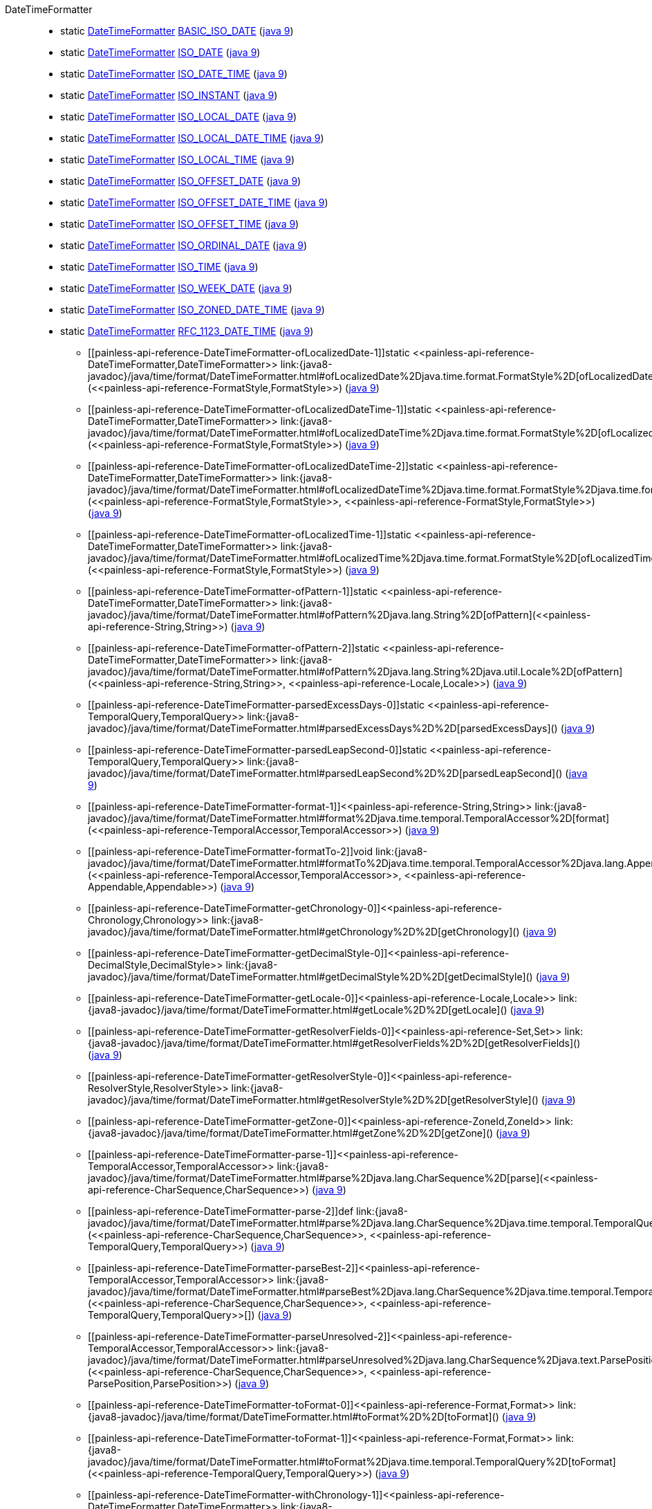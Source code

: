 ////
Automatically generated by PainlessDocGenerator. Do not edit.
Rebuild by running `gradle generatePainlessApi`.
////

[[painless-api-reference-DateTimeFormatter]]++DateTimeFormatter++::
** [[painless-api-reference-DateTimeFormatter-BASIC_ISO_DATE]]static <<painless-api-reference-DateTimeFormatter,DateTimeFormatter>> link:{java8-javadoc}/java/time/format/DateTimeFormatter.html#BASIC_ISO_DATE[BASIC_ISO_DATE] (link:{java9-javadoc}/java/time/format/DateTimeFormatter.html#BASIC_ISO_DATE[java 9])
** [[painless-api-reference-DateTimeFormatter-ISO_DATE]]static <<painless-api-reference-DateTimeFormatter,DateTimeFormatter>> link:{java8-javadoc}/java/time/format/DateTimeFormatter.html#ISO_DATE[ISO_DATE] (link:{java9-javadoc}/java/time/format/DateTimeFormatter.html#ISO_DATE[java 9])
** [[painless-api-reference-DateTimeFormatter-ISO_DATE_TIME]]static <<painless-api-reference-DateTimeFormatter,DateTimeFormatter>> link:{java8-javadoc}/java/time/format/DateTimeFormatter.html#ISO_DATE_TIME[ISO_DATE_TIME] (link:{java9-javadoc}/java/time/format/DateTimeFormatter.html#ISO_DATE_TIME[java 9])
** [[painless-api-reference-DateTimeFormatter-ISO_INSTANT]]static <<painless-api-reference-DateTimeFormatter,DateTimeFormatter>> link:{java8-javadoc}/java/time/format/DateTimeFormatter.html#ISO_INSTANT[ISO_INSTANT] (link:{java9-javadoc}/java/time/format/DateTimeFormatter.html#ISO_INSTANT[java 9])
** [[painless-api-reference-DateTimeFormatter-ISO_LOCAL_DATE]]static <<painless-api-reference-DateTimeFormatter,DateTimeFormatter>> link:{java8-javadoc}/java/time/format/DateTimeFormatter.html#ISO_LOCAL_DATE[ISO_LOCAL_DATE] (link:{java9-javadoc}/java/time/format/DateTimeFormatter.html#ISO_LOCAL_DATE[java 9])
** [[painless-api-reference-DateTimeFormatter-ISO_LOCAL_DATE_TIME]]static <<painless-api-reference-DateTimeFormatter,DateTimeFormatter>> link:{java8-javadoc}/java/time/format/DateTimeFormatter.html#ISO_LOCAL_DATE_TIME[ISO_LOCAL_DATE_TIME] (link:{java9-javadoc}/java/time/format/DateTimeFormatter.html#ISO_LOCAL_DATE_TIME[java 9])
** [[painless-api-reference-DateTimeFormatter-ISO_LOCAL_TIME]]static <<painless-api-reference-DateTimeFormatter,DateTimeFormatter>> link:{java8-javadoc}/java/time/format/DateTimeFormatter.html#ISO_LOCAL_TIME[ISO_LOCAL_TIME] (link:{java9-javadoc}/java/time/format/DateTimeFormatter.html#ISO_LOCAL_TIME[java 9])
** [[painless-api-reference-DateTimeFormatter-ISO_OFFSET_DATE]]static <<painless-api-reference-DateTimeFormatter,DateTimeFormatter>> link:{java8-javadoc}/java/time/format/DateTimeFormatter.html#ISO_OFFSET_DATE[ISO_OFFSET_DATE] (link:{java9-javadoc}/java/time/format/DateTimeFormatter.html#ISO_OFFSET_DATE[java 9])
** [[painless-api-reference-DateTimeFormatter-ISO_OFFSET_DATE_TIME]]static <<painless-api-reference-DateTimeFormatter,DateTimeFormatter>> link:{java8-javadoc}/java/time/format/DateTimeFormatter.html#ISO_OFFSET_DATE_TIME[ISO_OFFSET_DATE_TIME] (link:{java9-javadoc}/java/time/format/DateTimeFormatter.html#ISO_OFFSET_DATE_TIME[java 9])
** [[painless-api-reference-DateTimeFormatter-ISO_OFFSET_TIME]]static <<painless-api-reference-DateTimeFormatter,DateTimeFormatter>> link:{java8-javadoc}/java/time/format/DateTimeFormatter.html#ISO_OFFSET_TIME[ISO_OFFSET_TIME] (link:{java9-javadoc}/java/time/format/DateTimeFormatter.html#ISO_OFFSET_TIME[java 9])
** [[painless-api-reference-DateTimeFormatter-ISO_ORDINAL_DATE]]static <<painless-api-reference-DateTimeFormatter,DateTimeFormatter>> link:{java8-javadoc}/java/time/format/DateTimeFormatter.html#ISO_ORDINAL_DATE[ISO_ORDINAL_DATE] (link:{java9-javadoc}/java/time/format/DateTimeFormatter.html#ISO_ORDINAL_DATE[java 9])
** [[painless-api-reference-DateTimeFormatter-ISO_TIME]]static <<painless-api-reference-DateTimeFormatter,DateTimeFormatter>> link:{java8-javadoc}/java/time/format/DateTimeFormatter.html#ISO_TIME[ISO_TIME] (link:{java9-javadoc}/java/time/format/DateTimeFormatter.html#ISO_TIME[java 9])
** [[painless-api-reference-DateTimeFormatter-ISO_WEEK_DATE]]static <<painless-api-reference-DateTimeFormatter,DateTimeFormatter>> link:{java8-javadoc}/java/time/format/DateTimeFormatter.html#ISO_WEEK_DATE[ISO_WEEK_DATE] (link:{java9-javadoc}/java/time/format/DateTimeFormatter.html#ISO_WEEK_DATE[java 9])
** [[painless-api-reference-DateTimeFormatter-ISO_ZONED_DATE_TIME]]static <<painless-api-reference-DateTimeFormatter,DateTimeFormatter>> link:{java8-javadoc}/java/time/format/DateTimeFormatter.html#ISO_ZONED_DATE_TIME[ISO_ZONED_DATE_TIME] (link:{java9-javadoc}/java/time/format/DateTimeFormatter.html#ISO_ZONED_DATE_TIME[java 9])
** [[painless-api-reference-DateTimeFormatter-RFC_1123_DATE_TIME]]static <<painless-api-reference-DateTimeFormatter,DateTimeFormatter>> link:{java8-javadoc}/java/time/format/DateTimeFormatter.html#RFC_1123_DATE_TIME[RFC_1123_DATE_TIME] (link:{java9-javadoc}/java/time/format/DateTimeFormatter.html#RFC_1123_DATE_TIME[java 9])
* ++[[painless-api-reference-DateTimeFormatter-ofLocalizedDate-1]]static <<painless-api-reference-DateTimeFormatter,DateTimeFormatter>> link:{java8-javadoc}/java/time/format/DateTimeFormatter.html#ofLocalizedDate%2Djava.time.format.FormatStyle%2D[ofLocalizedDate](<<painless-api-reference-FormatStyle,FormatStyle>>)++ (link:{java9-javadoc}/java/time/format/DateTimeFormatter.html#ofLocalizedDate%2Djava.time.format.FormatStyle%2D[java 9])
* ++[[painless-api-reference-DateTimeFormatter-ofLocalizedDateTime-1]]static <<painless-api-reference-DateTimeFormatter,DateTimeFormatter>> link:{java8-javadoc}/java/time/format/DateTimeFormatter.html#ofLocalizedDateTime%2Djava.time.format.FormatStyle%2D[ofLocalizedDateTime](<<painless-api-reference-FormatStyle,FormatStyle>>)++ (link:{java9-javadoc}/java/time/format/DateTimeFormatter.html#ofLocalizedDateTime%2Djava.time.format.FormatStyle%2D[java 9])
* ++[[painless-api-reference-DateTimeFormatter-ofLocalizedDateTime-2]]static <<painless-api-reference-DateTimeFormatter,DateTimeFormatter>> link:{java8-javadoc}/java/time/format/DateTimeFormatter.html#ofLocalizedDateTime%2Djava.time.format.FormatStyle%2Djava.time.format.FormatStyle%2D[ofLocalizedDateTime](<<painless-api-reference-FormatStyle,FormatStyle>>, <<painless-api-reference-FormatStyle,FormatStyle>>)++ (link:{java9-javadoc}/java/time/format/DateTimeFormatter.html#ofLocalizedDateTime%2Djava.time.format.FormatStyle%2Djava.time.format.FormatStyle%2D[java 9])
* ++[[painless-api-reference-DateTimeFormatter-ofLocalizedTime-1]]static <<painless-api-reference-DateTimeFormatter,DateTimeFormatter>> link:{java8-javadoc}/java/time/format/DateTimeFormatter.html#ofLocalizedTime%2Djava.time.format.FormatStyle%2D[ofLocalizedTime](<<painless-api-reference-FormatStyle,FormatStyle>>)++ (link:{java9-javadoc}/java/time/format/DateTimeFormatter.html#ofLocalizedTime%2Djava.time.format.FormatStyle%2D[java 9])
* ++[[painless-api-reference-DateTimeFormatter-ofPattern-1]]static <<painless-api-reference-DateTimeFormatter,DateTimeFormatter>> link:{java8-javadoc}/java/time/format/DateTimeFormatter.html#ofPattern%2Djava.lang.String%2D[ofPattern](<<painless-api-reference-String,String>>)++ (link:{java9-javadoc}/java/time/format/DateTimeFormatter.html#ofPattern%2Djava.lang.String%2D[java 9])
* ++[[painless-api-reference-DateTimeFormatter-ofPattern-2]]static <<painless-api-reference-DateTimeFormatter,DateTimeFormatter>> link:{java8-javadoc}/java/time/format/DateTimeFormatter.html#ofPattern%2Djava.lang.String%2Djava.util.Locale%2D[ofPattern](<<painless-api-reference-String,String>>, <<painless-api-reference-Locale,Locale>>)++ (link:{java9-javadoc}/java/time/format/DateTimeFormatter.html#ofPattern%2Djava.lang.String%2Djava.util.Locale%2D[java 9])
* ++[[painless-api-reference-DateTimeFormatter-parsedExcessDays-0]]static <<painless-api-reference-TemporalQuery,TemporalQuery>> link:{java8-javadoc}/java/time/format/DateTimeFormatter.html#parsedExcessDays%2D%2D[parsedExcessDays]()++ (link:{java9-javadoc}/java/time/format/DateTimeFormatter.html#parsedExcessDays%2D%2D[java 9])
* ++[[painless-api-reference-DateTimeFormatter-parsedLeapSecond-0]]static <<painless-api-reference-TemporalQuery,TemporalQuery>> link:{java8-javadoc}/java/time/format/DateTimeFormatter.html#parsedLeapSecond%2D%2D[parsedLeapSecond]()++ (link:{java9-javadoc}/java/time/format/DateTimeFormatter.html#parsedLeapSecond%2D%2D[java 9])
* ++[[painless-api-reference-DateTimeFormatter-format-1]]<<painless-api-reference-String,String>> link:{java8-javadoc}/java/time/format/DateTimeFormatter.html#format%2Djava.time.temporal.TemporalAccessor%2D[format](<<painless-api-reference-TemporalAccessor,TemporalAccessor>>)++ (link:{java9-javadoc}/java/time/format/DateTimeFormatter.html#format%2Djava.time.temporal.TemporalAccessor%2D[java 9])
* ++[[painless-api-reference-DateTimeFormatter-formatTo-2]]void link:{java8-javadoc}/java/time/format/DateTimeFormatter.html#formatTo%2Djava.time.temporal.TemporalAccessor%2Djava.lang.Appendable%2D[formatTo](<<painless-api-reference-TemporalAccessor,TemporalAccessor>>, <<painless-api-reference-Appendable,Appendable>>)++ (link:{java9-javadoc}/java/time/format/DateTimeFormatter.html#formatTo%2Djava.time.temporal.TemporalAccessor%2Djava.lang.Appendable%2D[java 9])
* ++[[painless-api-reference-DateTimeFormatter-getChronology-0]]<<painless-api-reference-Chronology,Chronology>> link:{java8-javadoc}/java/time/format/DateTimeFormatter.html#getChronology%2D%2D[getChronology]()++ (link:{java9-javadoc}/java/time/format/DateTimeFormatter.html#getChronology%2D%2D[java 9])
* ++[[painless-api-reference-DateTimeFormatter-getDecimalStyle-0]]<<painless-api-reference-DecimalStyle,DecimalStyle>> link:{java8-javadoc}/java/time/format/DateTimeFormatter.html#getDecimalStyle%2D%2D[getDecimalStyle]()++ (link:{java9-javadoc}/java/time/format/DateTimeFormatter.html#getDecimalStyle%2D%2D[java 9])
* ++[[painless-api-reference-DateTimeFormatter-getLocale-0]]<<painless-api-reference-Locale,Locale>> link:{java8-javadoc}/java/time/format/DateTimeFormatter.html#getLocale%2D%2D[getLocale]()++ (link:{java9-javadoc}/java/time/format/DateTimeFormatter.html#getLocale%2D%2D[java 9])
* ++[[painless-api-reference-DateTimeFormatter-getResolverFields-0]]<<painless-api-reference-Set,Set>> link:{java8-javadoc}/java/time/format/DateTimeFormatter.html#getResolverFields%2D%2D[getResolverFields]()++ (link:{java9-javadoc}/java/time/format/DateTimeFormatter.html#getResolverFields%2D%2D[java 9])
* ++[[painless-api-reference-DateTimeFormatter-getResolverStyle-0]]<<painless-api-reference-ResolverStyle,ResolverStyle>> link:{java8-javadoc}/java/time/format/DateTimeFormatter.html#getResolverStyle%2D%2D[getResolverStyle]()++ (link:{java9-javadoc}/java/time/format/DateTimeFormatter.html#getResolverStyle%2D%2D[java 9])
* ++[[painless-api-reference-DateTimeFormatter-getZone-0]]<<painless-api-reference-ZoneId,ZoneId>> link:{java8-javadoc}/java/time/format/DateTimeFormatter.html#getZone%2D%2D[getZone]()++ (link:{java9-javadoc}/java/time/format/DateTimeFormatter.html#getZone%2D%2D[java 9])
* ++[[painless-api-reference-DateTimeFormatter-parse-1]]<<painless-api-reference-TemporalAccessor,TemporalAccessor>> link:{java8-javadoc}/java/time/format/DateTimeFormatter.html#parse%2Djava.lang.CharSequence%2D[parse](<<painless-api-reference-CharSequence,CharSequence>>)++ (link:{java9-javadoc}/java/time/format/DateTimeFormatter.html#parse%2Djava.lang.CharSequence%2D[java 9])
* ++[[painless-api-reference-DateTimeFormatter-parse-2]]def link:{java8-javadoc}/java/time/format/DateTimeFormatter.html#parse%2Djava.lang.CharSequence%2Djava.time.temporal.TemporalQuery%2D[parse](<<painless-api-reference-CharSequence,CharSequence>>, <<painless-api-reference-TemporalQuery,TemporalQuery>>)++ (link:{java9-javadoc}/java/time/format/DateTimeFormatter.html#parse%2Djava.lang.CharSequence%2Djava.time.temporal.TemporalQuery%2D[java 9])
* ++[[painless-api-reference-DateTimeFormatter-parseBest-2]]<<painless-api-reference-TemporalAccessor,TemporalAccessor>> link:{java8-javadoc}/java/time/format/DateTimeFormatter.html#parseBest%2Djava.lang.CharSequence%2Djava.time.temporal.TemporalQuery:A%2D[parseBest](<<painless-api-reference-CharSequence,CharSequence>>, <<painless-api-reference-TemporalQuery,TemporalQuery>>[])++ (link:{java9-javadoc}/java/time/format/DateTimeFormatter.html#parseBest%2Djava.lang.CharSequence%2Djava.time.temporal.TemporalQuery:A%2D[java 9])
* ++[[painless-api-reference-DateTimeFormatter-parseUnresolved-2]]<<painless-api-reference-TemporalAccessor,TemporalAccessor>> link:{java8-javadoc}/java/time/format/DateTimeFormatter.html#parseUnresolved%2Djava.lang.CharSequence%2Djava.text.ParsePosition%2D[parseUnresolved](<<painless-api-reference-CharSequence,CharSequence>>, <<painless-api-reference-ParsePosition,ParsePosition>>)++ (link:{java9-javadoc}/java/time/format/DateTimeFormatter.html#parseUnresolved%2Djava.lang.CharSequence%2Djava.text.ParsePosition%2D[java 9])
* ++[[painless-api-reference-DateTimeFormatter-toFormat-0]]<<painless-api-reference-Format,Format>> link:{java8-javadoc}/java/time/format/DateTimeFormatter.html#toFormat%2D%2D[toFormat]()++ (link:{java9-javadoc}/java/time/format/DateTimeFormatter.html#toFormat%2D%2D[java 9])
* ++[[painless-api-reference-DateTimeFormatter-toFormat-1]]<<painless-api-reference-Format,Format>> link:{java8-javadoc}/java/time/format/DateTimeFormatter.html#toFormat%2Djava.time.temporal.TemporalQuery%2D[toFormat](<<painless-api-reference-TemporalQuery,TemporalQuery>>)++ (link:{java9-javadoc}/java/time/format/DateTimeFormatter.html#toFormat%2Djava.time.temporal.TemporalQuery%2D[java 9])
* ++[[painless-api-reference-DateTimeFormatter-withChronology-1]]<<painless-api-reference-DateTimeFormatter,DateTimeFormatter>> link:{java8-javadoc}/java/time/format/DateTimeFormatter.html#withChronology%2Djava.time.chrono.Chronology%2D[withChronology](<<painless-api-reference-Chronology,Chronology>>)++ (link:{java9-javadoc}/java/time/format/DateTimeFormatter.html#withChronology%2Djava.time.chrono.Chronology%2D[java 9])
* ++[[painless-api-reference-DateTimeFormatter-withDecimalStyle-1]]<<painless-api-reference-DateTimeFormatter,DateTimeFormatter>> link:{java8-javadoc}/java/time/format/DateTimeFormatter.html#withDecimalStyle%2Djava.time.format.DecimalStyle%2D[withDecimalStyle](<<painless-api-reference-DecimalStyle,DecimalStyle>>)++ (link:{java9-javadoc}/java/time/format/DateTimeFormatter.html#withDecimalStyle%2Djava.time.format.DecimalStyle%2D[java 9])
* ++[[painless-api-reference-DateTimeFormatter-withLocale-1]]<<painless-api-reference-DateTimeFormatter,DateTimeFormatter>> link:{java8-javadoc}/java/time/format/DateTimeFormatter.html#withLocale%2Djava.util.Locale%2D[withLocale](<<painless-api-reference-Locale,Locale>>)++ (link:{java9-javadoc}/java/time/format/DateTimeFormatter.html#withLocale%2Djava.util.Locale%2D[java 9])
* ++[[painless-api-reference-DateTimeFormatter-withResolverFields-1]]<<painless-api-reference-DateTimeFormatter,DateTimeFormatter>> link:{java8-javadoc}/java/time/format/DateTimeFormatter.html#withResolverFields%2Djava.util.Set%2D[withResolverFields](<<painless-api-reference-Set,Set>>)++ (link:{java9-javadoc}/java/time/format/DateTimeFormatter.html#withResolverFields%2Djava.util.Set%2D[java 9])
* ++[[painless-api-reference-DateTimeFormatter-withResolverStyle-1]]<<painless-api-reference-DateTimeFormatter,DateTimeFormatter>> link:{java8-javadoc}/java/time/format/DateTimeFormatter.html#withResolverStyle%2Djava.time.format.ResolverStyle%2D[withResolverStyle](<<painless-api-reference-ResolverStyle,ResolverStyle>>)++ (link:{java9-javadoc}/java/time/format/DateTimeFormatter.html#withResolverStyle%2Djava.time.format.ResolverStyle%2D[java 9])
* ++[[painless-api-reference-DateTimeFormatter-withZone-1]]<<painless-api-reference-DateTimeFormatter,DateTimeFormatter>> link:{java8-javadoc}/java/time/format/DateTimeFormatter.html#withZone%2Djava.time.ZoneId%2D[withZone](<<painless-api-reference-ZoneId,ZoneId>>)++ (link:{java9-javadoc}/java/time/format/DateTimeFormatter.html#withZone%2Djava.time.ZoneId%2D[java 9])
* Inherits methods from ++<<painless-api-reference-Object,Object>>++
